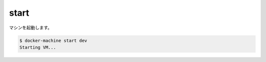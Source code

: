 .. -*- coding: utf-8 -*-
.. https://docs.docker.com/machine/reference/start/
.. doc version: 1.9
.. check date: 2016/01/28
.. -----------------------------------------------------------------------------

.. start

.. _machine-start:

=======================================
start
=======================================

マシンを起動します。

.. code-block:: bash

   $ docker-machine start dev
   Starting VM...
